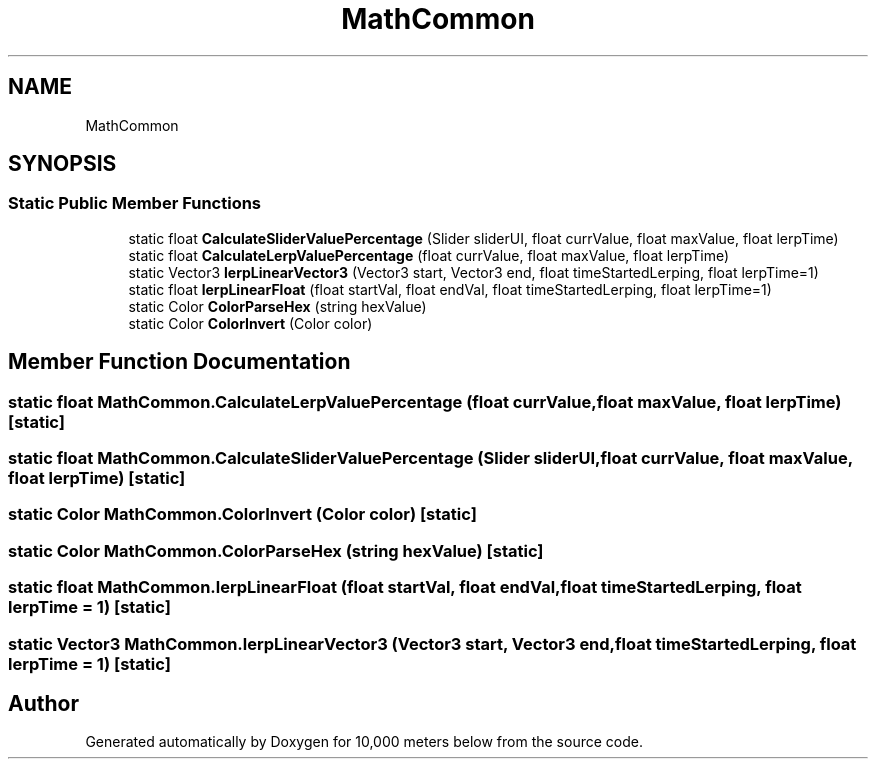 .TH "MathCommon" 3 "Sun Dec 12 2021" "10,000 meters below" \" -*- nroff -*-
.ad l
.nh
.SH NAME
MathCommon
.SH SYNOPSIS
.br
.PP
.SS "Static Public Member Functions"

.in +1c
.ti -1c
.RI "static float \fBCalculateSliderValuePercentage\fP (Slider sliderUI, float currValue, float maxValue, float lerpTime)"
.br
.ti -1c
.RI "static float \fBCalculateLerpValuePercentage\fP (float currValue, float maxValue, float lerpTime)"
.br
.ti -1c
.RI "static Vector3 \fBlerpLinearVector3\fP (Vector3 start, Vector3 end, float timeStartedLerping, float lerpTime=1)"
.br
.ti -1c
.RI "static float \fBlerpLinearFloat\fP (float startVal, float endVal, float timeStartedLerping, float lerpTime=1)"
.br
.ti -1c
.RI "static Color \fBColorParseHex\fP (string hexValue)"
.br
.ti -1c
.RI "static Color \fBColorInvert\fP (Color color)"
.br
.in -1c
.SH "Member Function Documentation"
.PP 
.SS "static float MathCommon\&.CalculateLerpValuePercentage (float currValue, float maxValue, float lerpTime)\fC [static]\fP"

.SS "static float MathCommon\&.CalculateSliderValuePercentage (Slider sliderUI, float currValue, float maxValue, float lerpTime)\fC [static]\fP"

.SS "static Color MathCommon\&.ColorInvert (Color color)\fC [static]\fP"

.SS "static Color MathCommon\&.ColorParseHex (string hexValue)\fC [static]\fP"

.SS "static float MathCommon\&.lerpLinearFloat (float startVal, float endVal, float timeStartedLerping, float lerpTime = \fC1\fP)\fC [static]\fP"

.SS "static Vector3 MathCommon\&.lerpLinearVector3 (Vector3 start, Vector3 end, float timeStartedLerping, float lerpTime = \fC1\fP)\fC [static]\fP"


.SH "Author"
.PP 
Generated automatically by Doxygen for 10,000 meters below from the source code\&.
